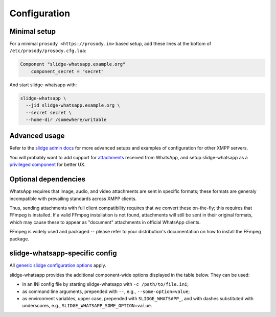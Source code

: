 ..
    DO NOT EDIT
    This file is automatically generated with copier using https://codeberg.org/slidge/legacy-module-template

Configuration
=============

Minimal setup
-------------

For a minimal ``prosody <https://prosody.im>`` based setup, add these lines at the bottom of
``/etc/prosody/prosody.cfg.lua``:

.. code-block:: lua

  Component "slidge-whatsapp.example.org"
      component_secret = "secret"

And start slidge-whatsapp with:

.. code-block:: bash

  slidge-whatsapp \
    --jid slidge-whatsapp.example.org \
    --secret secret \
    --home-dir /somewhere/writable

Advanced usage
--------------

Refer to the `slidge admin docs <https://slidge.im/docs/slidge/main/admin>`_ for more
advanced setups and examples of configuration for other XMPP servers.

You will probably want to add support for `attachments <https://slidge.im/docs/slidge/main/admin/attachments.html>`_
received from WhatsApp, and setup slidge-whatsapp as a `privileged component <https://slidge.im/docs/slidge/main/admin/privilege.html>`_
for better UX.

Optional dependencies
---------------------

WhatsApp requires that image, audio, and video attachments are sent in
specific formats; these formats are generaly incompatible with prevailing
standards across XMPP clients.

Thus, sending attachments with full client compatibility requires that we
convert these on-the-fly; this requires that FFmpeg is installed. If a
valid FFmpeg installation is not found, attachments will still be sent in
their original formats, which may cause these to appear as "document"
attachments in official WhatsApp clients.

FFmpeg is widely used and packaged -- please refer to your distribution's
documentation on how to install the FFmpeg package.

slidge-whatsapp-specific config
-------------------------------

All `generic slidge configuration options <https://slidge.im/docs/slidge/main/admin/config/#common-config>`_
apply.

slidge-whatsapp provides the additional component-wide options displayed in the table below.
They can be used:

* in an INI config file by starting slidge-whatsapp with ``-c /path/to/file.ini``;
* as command line arguments, prepended with ``--``, e.g., ``--some-option=value``;
* as environment variables, upper case, prepended with ``SLIDGE_WHATSAPP_``, and with dashes substituted with underscores, e.g., ``SLIDGE_WHATSAPP_SOME_OPTION=value``.

.. config-obj:: slidge_whatsapp.config
